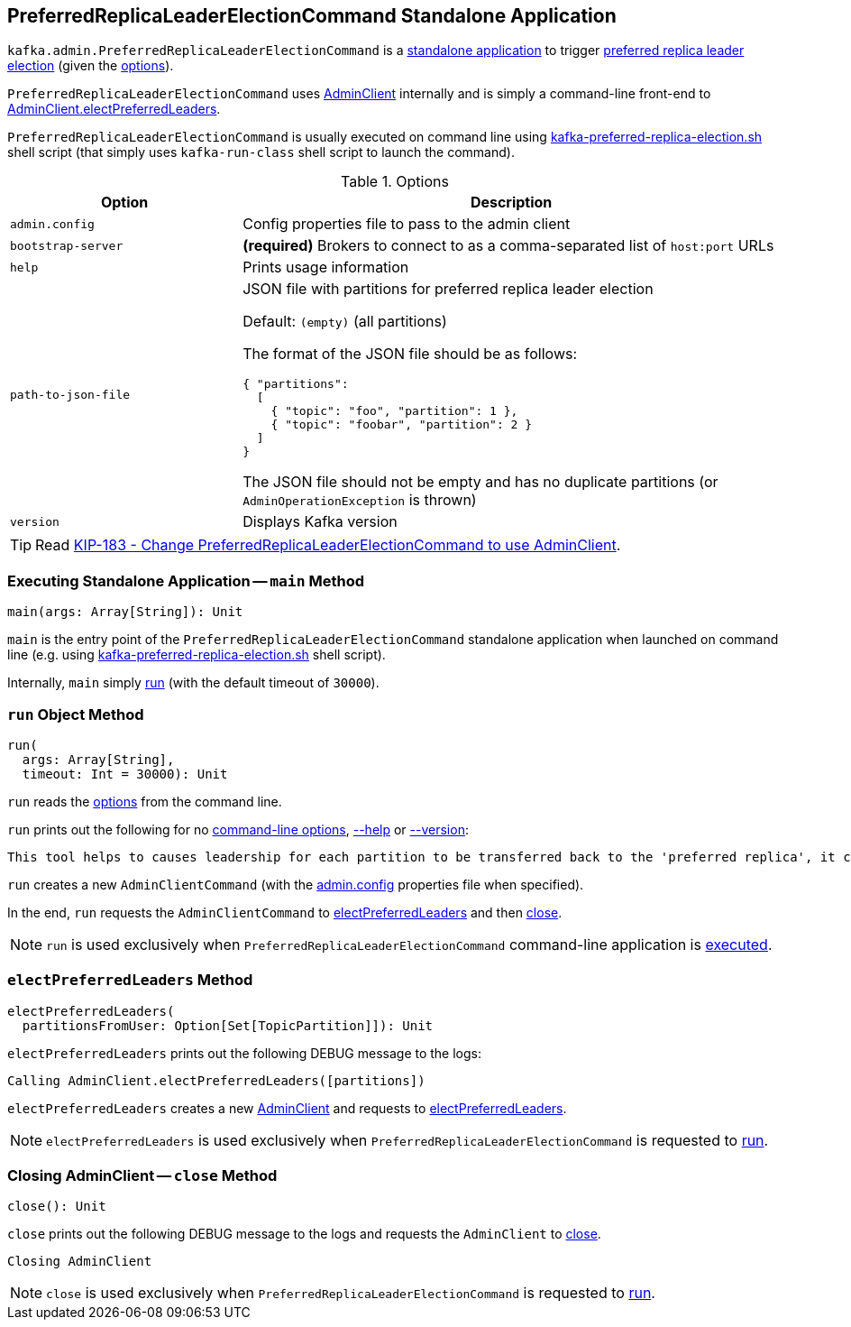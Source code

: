 == [[PreferredReplicaLeaderElectionCommand]] PreferredReplicaLeaderElectionCommand Standalone Application

`kafka.admin.PreferredReplicaLeaderElectionCommand` is a <<main, standalone application>> to trigger <<electPreferredLeaders, preferred replica leader election>> (given the <<options, options>>).

`PreferredReplicaLeaderElectionCommand` uses <<kafka-AdminClient.adoc#, AdminClient>> internally and is simply a command-line front-end to <<kafka-AdminClient.adoc#electPreferredLeaders, AdminClient.electPreferredLeaders>>.

`PreferredReplicaLeaderElectionCommand` is usually executed on command line using <<kafka-tools-kafka-preferred-replica-election.adoc#, kafka-preferred-replica-election.sh>> shell script (that simply uses `kafka-run-class` shell script to launch the command).

[[options]]
[[PreferredReplicaLeaderElectionCommandOptions]]
.Options
[cols="30m,70",options="header",width="100%"]
|===
| Option
| Description

| admin.config
a| [[admin.config]][[admin-config]] Config properties file to pass to the admin client

| bootstrap-server
a| [[bootstrap-server]] *(required)* Brokers to connect to as a comma-separated list of `host:port` URLs

| help
a| [[help]] Prints usage information

| path-to-json-file
a| [[path-to-json-file]] JSON file with partitions for preferred replica leader election

Default: `(empty)` (all partitions)

The format of the JSON file should be as follows:

```
{ "partitions":
  [
    { "topic": "foo", "partition": 1 },
    { "topic": "foobar", "partition": 2 }
  ]
}
```

The JSON file should not be empty and has no duplicate partitions (or `AdminOperationException` is thrown)

| version
a| [[version]] Displays Kafka version

|===

TIP: Read https://cwiki.apache.org/confluence/display/KAFKA/KIP-183+-+Change+PreferredReplicaLeaderElectionCommand+to+use+AdminClient[KIP-183 - Change PreferredReplicaLeaderElectionCommand to use AdminClient].

=== [[main]] Executing Standalone Application -- `main` Method

[source, scala]
----
main(args: Array[String]): Unit
----

`main` is the entry point of the `PreferredReplicaLeaderElectionCommand` standalone application when launched on command line (e.g. using <<kafka-tools-kafka-preferred-replica-election.adoc#, kafka-preferred-replica-election.sh>> shell script).

Internally, `main` simply <<run, run>> (with the default timeout of `30000`).

=== [[run]] `run` Object Method

[source, scala]
----
run(
  args: Array[String],
  timeout: Int = 30000): Unit
----

`run` reads the <<PreferredReplicaLeaderElectionCommandOptions, options>> from the command line.

`run` prints out the following for no <<options, command-line options>>, <<help, --help>> or <<version, --version>>:

[options="wrap"]
----
This tool helps to causes leadership for each partition to be transferred back to the 'preferred replica', it can be used to balance leadership among the servers.
----

`run` creates a new `AdminClientCommand` (with the <<admin-config, admin.config>> properties file when specified).

In the end, `run` requests the `AdminClientCommand` to <<electPreferredLeaders, electPreferredLeaders>> and then <<close, close>>.

NOTE: `run` is used exclusively when `PreferredReplicaLeaderElectionCommand` command-line application is <<main, executed>>.

=== [[electPreferredLeaders]] `electPreferredLeaders` Method

[source, scala]
----
electPreferredLeaders(
  partitionsFromUser: Option[Set[TopicPartition]]): Unit
----

`electPreferredLeaders` prints out the following DEBUG message to the logs:

```
Calling AdminClient.electPreferredLeaders([partitions])
```

`electPreferredLeaders` creates a new <<kafka-AdminClient.adoc#create, AdminClient>> and requests to <<kafka-AdminClient.adoc#electPreferredLeaders, electPreferredLeaders>>.

NOTE: `electPreferredLeaders` is used exclusively when `PreferredReplicaLeaderElectionCommand` is requested to <<run, run>>.

=== [[close]] Closing AdminClient -- `close` Method

[source, scala]
----
close(): Unit
----

`close` prints out the following DEBUG message to the logs and requests the `AdminClient` to <<kafka-AdminClient.adoc#close, close>>.

```
Closing AdminClient
```

NOTE: `close` is used exclusively when `PreferredReplicaLeaderElectionCommand` is requested to <<run, run>>.
